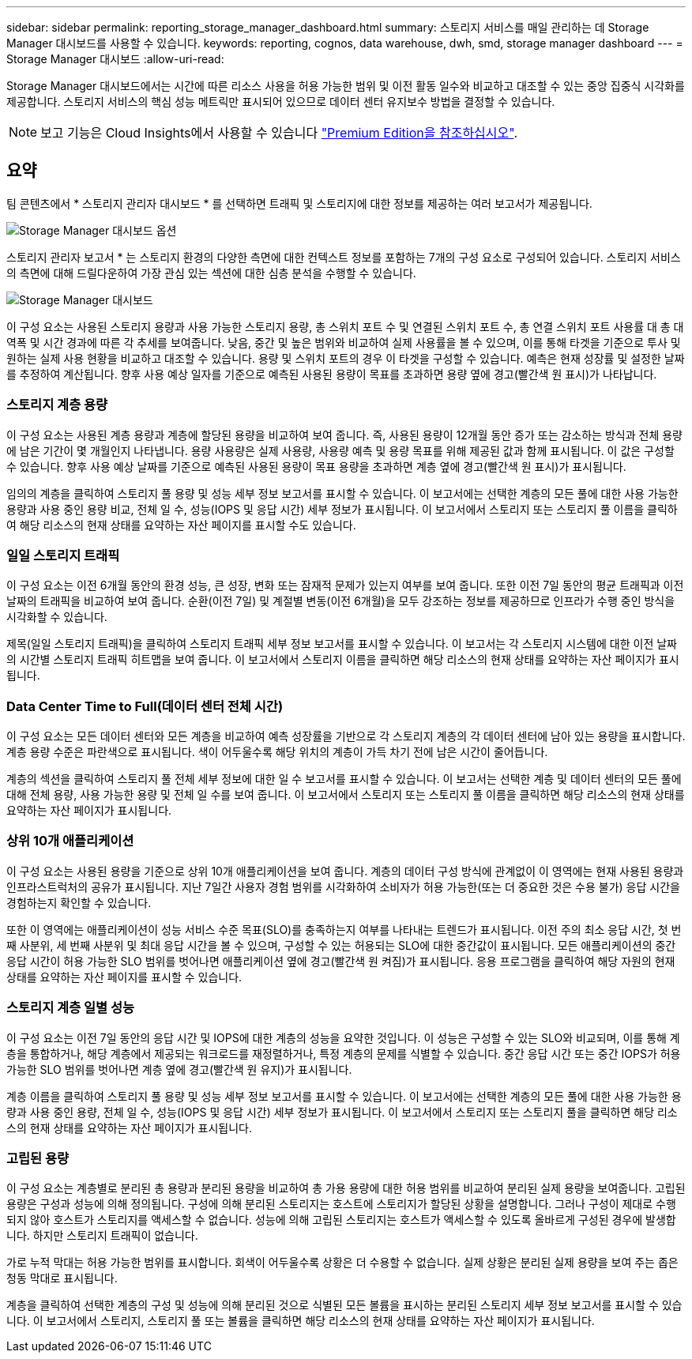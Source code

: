 ---
sidebar: sidebar 
permalink: reporting_storage_manager_dashboard.html 
summary: 스토리지 서비스를 매일 관리하는 데 Storage Manager 대시보드를 사용할 수 있습니다. 
keywords: reporting, cognos, data warehouse, dwh, smd, storage manager dashboard 
---
= Storage Manager 대시보드
:allow-uri-read: 


[role="lead"]
Storage Manager 대시보드에서는 시간에 따른 리소스 사용을 허용 가능한 범위 및 이전 활동 일수와 비교하고 대조할 수 있는 중앙 집중식 시각화를 제공합니다. 스토리지 서비스의 핵심 성능 메트릭만 표시되어 있으므로 데이터 센터 유지보수 방법을 결정할 수 있습니다.


NOTE: 보고 기능은 Cloud Insights에서 사용할 수 있습니다 link:concept_subscribing_to_cloud_insights.html["Premium Edition을 참조하십시오"].



== 요약

팀 콘텐츠에서 * 스토리지 관리자 대시보드 * 를 선택하면 트래픽 및 스토리지에 대한 정보를 제공하는 여러 보고서가 제공됩니다.

image:Reporting_Storage_Manager_Dashboard_Choices.png["Storage Manager 대시보드 옵션"]

스토리지 관리자 보고서 * 는 스토리지 환경의 다양한 측면에 대한 컨텍스트 정보를 포함하는 7개의 구성 요소로 구성되어 있습니다. 스토리지 서비스의 측면에 대해 드릴다운하여 가장 관심 있는 섹션에 대한 심층 분석을 수행할 수 있습니다.

image:Reporting-SMD.png["Storage Manager 대시보드"]

이 구성 요소는 사용된 스토리지 용량과 사용 가능한 스토리지 용량, 총 스위치 포트 수 및 연결된 스위치 포트 수, 총 연결 스위치 포트 사용률 대 총 대역폭 및 시간 경과에 따른 각 추세를 보여줍니다. 낮음, 중간 및 높은 범위와 비교하여 실제 사용률을 볼 수 있으며, 이를 통해 타겟을 기준으로 투사 및 원하는 실제 사용 현황을 비교하고 대조할 수 있습니다. 용량 및 스위치 포트의 경우 이 타겟을 구성할 수 있습니다. 예측은 현재 성장률 및 설정한 날짜를 추정하여 계산됩니다. 향후 사용 예상 일자를 기준으로 예측된 사용된 용량이 목표를 초과하면 용량 옆에 경고(빨간색 원 표시)가 나타납니다.



=== 스토리지 계층 용량

이 구성 요소는 사용된 계층 용량과 계층에 할당된 용량을 비교하여 보여 줍니다. 즉, 사용된 용량이 12개월 동안 증가 또는 감소하는 방식과 전체 용량에 남은 기간이 몇 개월인지 나타냅니다. 용량 사용량은 실제 사용량, 사용량 예측 및 용량 목표를 위해 제공된 값과 함께 표시됩니다. 이 값은 구성할 수 있습니다. 향후 사용 예상 날짜를 기준으로 예측된 사용된 용량이 목표 용량을 초과하면 계층 옆에 경고(빨간색 원 표시)가 표시됩니다.

임의의 계층을 클릭하여 스토리지 풀 용량 및 성능 세부 정보 보고서를 표시할 수 있습니다. 이 보고서에는 선택한 계층의 모든 풀에 대한 사용 가능한 용량과 사용 중인 용량 비교, 전체 일 수, 성능(IOPS 및 응답 시간) 세부 정보가 표시됩니다. 이 보고서에서 스토리지 또는 스토리지 풀 이름을 클릭하여 해당 리소스의 현재 상태를 요약하는 자산 페이지를 표시할 수도 있습니다.



=== 일일 스토리지 트래픽

이 구성 요소는 이전 6개월 동안의 환경 성능, 큰 성장, 변화 또는 잠재적 문제가 있는지 여부를 보여 줍니다. 또한 이전 7일 동안의 평균 트래픽과 이전 날짜의 트래픽을 비교하여 보여 줍니다. 순환(이전 7일) 및 계절별 변동(이전 6개월)을 모두 강조하는 정보를 제공하므로 인프라가 수행 중인 방식을 시각화할 수 있습니다.

제목(일일 스토리지 트래픽)을 클릭하여 스토리지 트래픽 세부 정보 보고서를 표시할 수 있습니다. 이 보고서는 각 스토리지 시스템에 대한 이전 날짜의 시간별 스토리지 트래픽 히트맵을 보여 줍니다. 이 보고서에서 스토리지 이름을 클릭하면 해당 리소스의 현재 상태를 요약하는 자산 페이지가 표시됩니다.



=== Data Center Time to Full(데이터 센터 전체 시간)

이 구성 요소는 모든 데이터 센터와 모든 계층을 비교하여 예측 성장률을 기반으로 각 스토리지 계층의 각 데이터 센터에 남아 있는 용량을 표시합니다. 계층 용량 수준은 파란색으로 표시됩니다. 색이 어두울수록 해당 위치의 계층이 가득 차기 전에 남은 시간이 줄어듭니다.

계층의 섹션을 클릭하여 스토리지 풀 전체 세부 정보에 대한 일 수 보고서를 표시할 수 있습니다. 이 보고서는 선택한 계층 및 데이터 센터의 모든 풀에 대해 전체 용량, 사용 가능한 용량 및 전체 일 수를 보여 줍니다. 이 보고서에서 스토리지 또는 스토리지 풀 이름을 클릭하면 해당 리소스의 현재 상태를 요약하는 자산 페이지가 표시됩니다.



=== 상위 10개 애플리케이션

이 구성 요소는 사용된 용량을 기준으로 상위 10개 애플리케이션을 보여 줍니다. 계층의 데이터 구성 방식에 관계없이 이 영역에는 현재 사용된 용량과 인프라스트럭처의 공유가 표시됩니다. 지난 7일간 사용자 경험 범위를 시각화하여 소비자가 허용 가능한(또는 더 중요한 것은 수용 불가) 응답 시간을 경험하는지 확인할 수 있습니다.

또한 이 영역에는 애플리케이션이 성능 서비스 수준 목표(SLO)를 충족하는지 여부를 나타내는 트렌드가 표시됩니다. 이전 주의 최소 응답 시간, 첫 번째 사분위, 세 번째 사분위 및 최대 응답 시간을 볼 수 있으며, 구성할 수 있는 허용되는 SLO에 대한 중간값이 표시됩니다. 모든 애플리케이션의 중간 응답 시간이 허용 가능한 SLO 범위를 벗어나면 애플리케이션 옆에 경고(빨간색 원 켜짐)가 표시됩니다. 응용 프로그램을 클릭하여 해당 자원의 현재 상태를 요약하는 자산 페이지를 표시할 수 있습니다.



=== 스토리지 계층 일별 성능

이 구성 요소는 이전 7일 동안의 응답 시간 및 IOPS에 대한 계층의 성능을 요약한 것입니다. 이 성능은 구성할 수 있는 SLO와 비교되며, 이를 통해 계층을 통합하거나, 해당 계층에서 제공되는 워크로드를 재정렬하거나, 특정 계층의 문제를 식별할 수 있습니다. 중간 응답 시간 또는 중간 IOPS가 허용 가능한 SLO 범위를 벗어나면 계층 옆에 경고(빨간색 원 유지)가 표시됩니다.

계층 이름을 클릭하여 스토리지 풀 용량 및 성능 세부 정보 보고서를 표시할 수 있습니다. 이 보고서에는 선택한 계층의 모든 풀에 대한 사용 가능한 용량과 사용 중인 용량, 전체 일 수, 성능(IOPS 및 응답 시간) 세부 정보가 표시됩니다. 이 보고서에서 스토리지 또는 스토리지 풀을 클릭하면 해당 리소스의 현재 상태를 요약하는 자산 페이지가 표시됩니다.



=== 고립된 용량

이 구성 요소는 계층별로 분리된 총 용량과 분리된 용량을 비교하여 총 가용 용량에 대한 허용 범위를 비교하여 분리된 실제 용량을 보여줍니다. 고립된 용량은 구성과 성능에 의해 정의됩니다. 구성에 의해 분리된 스토리지는 호스트에 스토리지가 할당된 상황을 설명합니다. 그러나 구성이 제대로 수행되지 않아 호스트가 스토리지를 액세스할 수 없습니다. 성능에 의해 고립된 스토리지는 호스트가 액세스할 수 있도록 올바르게 구성된 경우에 발생합니다. 하지만 스토리지 트래픽이 없습니다.

가로 누적 막대는 허용 가능한 범위를 표시합니다. 회색이 어두울수록 상황은 더 수용할 수 없습니다. 실제 상황은 분리된 실제 용량을 보여 주는 좁은 청동 막대로 표시됩니다.

계층을 클릭하여 선택한 계층의 구성 및 성능에 의해 분리된 것으로 식별된 모든 볼륨을 표시하는 분리된 스토리지 세부 정보 보고서를 표시할 수 있습니다. 이 보고서에서 스토리지, 스토리지 풀 또는 볼륨을 클릭하면 해당 리소스의 현재 상태를 요약하는 자산 페이지가 표시됩니다.
